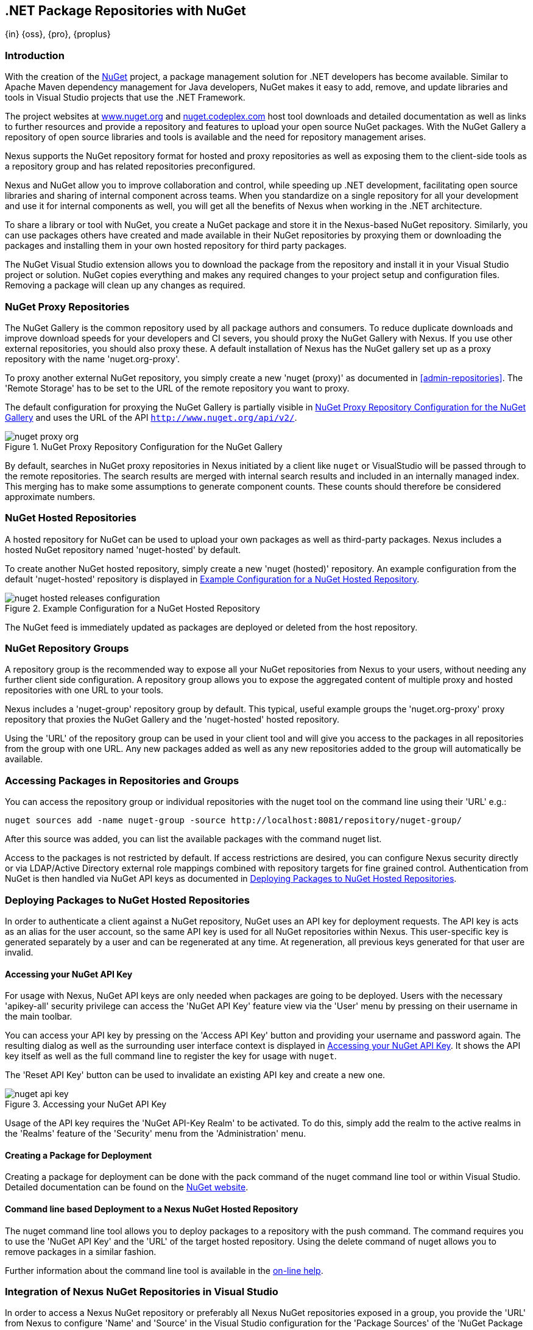 [[nuget]]
== .NET Package Repositories with NuGet
{in} {oss}, {pro}, {proplus}

[[nuget-introduction]]
=== Introduction

With the creation of the http://nuget.org/[NuGet] project, a package management solution for .NET developers has become
available. Similar to Apache Maven dependency management for Java developers, NuGet makes it easy to add, remove, and
update libraries and tools in Visual Studio projects that use the .NET Framework.

The project websites at http://www.nuget.org[www.nuget.org] and http://nuget.codeplex.com[nuget.codeplex.com] host tool
downloads and detailed documentation as well as links to further resources and provide a repository and features to
upload your open source NuGet packages. With the NuGet Gallery a repository of open source libraries and tools is
available and the need for repository management arises.

Nexus supports the NuGet repository format for hosted and proxy repositories as well as exposing them to the client-side
tools as a repository group and has related repositories preconfigured.

Nexus and NuGet allow you to improve collaboration and control, while speeding up .NET development, facilitating open
source libraries and sharing of internal component across teams. When you standardize on a single repository for all
your development and use it for internal components as well, you will get all the benefits of Nexus when working in
the .NET architecture.

To share a library or tool with NuGet, you create a NuGet package and store it in the Nexus-based NuGet
repository. Similarly, you can use packages others have created and made available in their NuGet repositories by
proxying them or downloading the packages and installing them in your own hosted repository for third party packages.

The NuGet Visual Studio extension allows you to download the package from the repository and install it in your Visual
Studio project or solution. NuGet copies everything and makes any required changes to your project setup and
configuration files. Removing a package will clean up any changes as required.

[[nuget-nuget_proxy_repositories]]
=== NuGet Proxy Repositories

The NuGet Gallery is the common repository used by all package authors and consumers. To reduce duplicate downloads and
improve download speeds for your developers and CI severs, you should proxy the NuGet Gallery with Nexus. If you use
other external repositories, you should also proxy these. A default installation of Nexus has the NuGet gallery set up
as a proxy repository with the name 'nuget.org-proxy'.

To proxy another external NuGet repository, you simply create a new 'nuget (proxy)' as documented in
<<admin-repositories>>. The 'Remote Storage' has to be set to the URL of the remote repository you want to proxy.

The default configuration for proxying the NuGet Gallery is partially visible in <<fig-nuget-proxy-org>> and uses the
URL of the API `http://www.nuget.org/api/v2/`.

[[fig-nuget-proxy-org]]
.NuGet Proxy Repository Configuration for the NuGet Gallery
image::figs/web/nuget-proxy-org.png[scale=50]

By default, searches in NuGet proxy repositories in Nexus initiated by a client like `nuget` or VisualStudio will be
passed through to the remote repositories. The search results are merged with internal search results and included in an
internally managed index. This merging has to make some assumptions to generate component counts. These counts should
therefore be considered approximate numbers.

[[nuget-nuget_hosted_repositories]]
=== NuGet Hosted Repositories

A hosted repository for NuGet can be used to upload your own packages as well as third-party packages. Nexus includes a
hosted NuGet repository named 'nuget-hosted' by default.

////
TBD
 It is good practice to
create two separate hosted repositories for these purposes.
////

To create another NuGet hosted repository, simply create a new 'nuget (hosted)' repository. An example configuration
from the default 'nuget-hosted' repository is displayed in <<fig-nuget-hosted-releases-configuration>>.

[[fig-nuget-hosted-releases-configuration]]
.Example Configuration for a NuGet Hosted Repository
image::figs/web/nuget-hosted-releases-configuration.png[scale=50]

The NuGet feed is immediately updated as packages are deployed or deleted from the host repository.

////
TBD
To rebuild the feed for a hosted 
NuGet repository you can manually schedule a 'Rebuild NuGet Feed'
task.
////

[[nuget-nuget_group_repositories]]
=== NuGet Repository Groups

A repository group is the recommended way to expose all your NuGet repositories from Nexus to your users, without
needing any further client side configuration. A repository group allows you to expose the aggregated content of
multiple proxy and hosted repositories with one URL to your tools.

Nexus includes a 'nuget-group' repository group by default. This typical, useful example groups the 'nuget.org-proxy'
proxy repository that proxies the NuGet Gallery and the 'nuget-hosted' hosted repository.

Using the 'URL' of the repository group can be used in your client tool and will give you access to the packages in all
repositories from the group with one URL. Any new packages added as well as any new repositories added to the group will
automatically be available.

[[nuget-accessing_packages_in_repositories_and_groups]]
=== Accessing Packages in Repositories and Groups

You can access the repository group or individual repositories with the +nuget+ tool on the command line using their
'URL' e.g.:

----
nuget sources add -name nuget-group -source http://localhost:8081/repository/nuget-group/
----

After this source was added, you can list the available packages with the command +nuget list+.

////
        TBD add links once linked sections are documented
////
Access to the packages is not restricted by default. If access restrictions are desired, you can configure Nexus
security directly or via LDAP/Active Directory external role mappings combined with repository targets for fine grained
control. Authentication from NuGet is then handled via NuGet API keys as documented in
<<nuget-deploying_packages_to_nuget_hosted_repositories>>.


[[nuget-deploying_packages_to_nuget_hosted_repositories]]
=== Deploying Packages to NuGet Hosted Repositories

In order to authenticate a client against a NuGet repository, NuGet uses an API key for deployment requests. The API key
is acts as an alias for the user account, so the same API key is used for all NuGet repositories within Nexus. This
user-specific key is generated separately by a user and can be regenerated at any time. At regeneration, all previous
keys generated for that user are invalid.

==== Accessing your NuGet API Key

For usage with Nexus, NuGet API keys are only needed when packages are going to be deployed. Users with the necessary
'apikey-all' security privilege can access the 'NuGet API Key' feature view via the 'User' menu by pressing on their
username in the main toolbar.

You can access your API key by pressing on the 'Access API Key' button and providing your username and password
again. The resulting dialog as well as the surrounding user interface context is displayed in <<fig-nuget-api-key>>. It
shows the API key itself as well as the full command line to register the key for usage with `nuget`.

The 'Reset API Key' button can be used to invalidate an existing API key and create a new one.

[[fig-nuget-api-key]]
.Accessing your NuGet API Key
image::figs/web/nuget-api-key.png[scale=50]

Usage of the API key requires the 'NuGet API-Key Realm' to be activated. To do this, simply add the realm to the active
realms in the 'Realms' feature of the 'Security' menu from the 'Administration' menu.


==== Creating a Package for Deployment

Creating a package for deployment can be done with the +pack+ command of the +nuget+ command line tool or within Visual
Studio. Detailed documentation can be found on the http://docs.nuget.org/[NuGet website].

////
TBD once upload is documented also pending https://issues.sonatype.org/browse/NEXUS-7874

==== Deployment with the NuPkg Upload User Interface

Manual upload of one or multiple packages is done on the 'NuPkg Upload' tab of the repository displayed in
<<fig-nuget-hosted-nupkg-upload>>. Press the 'Browse' button to access the package you want to upload on the file system
and press 'Add Package'. Repeat this process for all packages you want upload, and press 'Upload Package(s)' to complete
the upload.


Packages can be uploaded via your build script or by using the Nexus user interface. Besides the 'NuGet' tab, the
configuration for the repository has a 'NuPkg Upload' tab as displayed in <<fig-nuget-hosted-nupkg-upload>> that allows
you to manually upload one or multiple packages.

[[fig-nuget-hosted-nupkg-upload]]
.The NuPkg Upload Panel for a Hosted NuGet Repository
image::figs/web/nuget-hosted-nupkg-upload.png[scale=40]
////

==== Command line based Deployment to a Nexus NuGet Hosted Repository

The +nuget+ command line tool allows you to deploy packages to a repository with the +push+ command. The command
requires you to use the 'NuGet API Key' and the 'URL' of the target hosted repository.  Using the +delete+ command of
+nuget+ allows you to remove packages in a similar fashion.

Further information about the command line tool is available in the
http://docs.nuget.org/docs/reference/command-line-reference[on-line help].

[[nuget-integration_of_nexus_nuget_repositories_in_visual_studio]]
=== Integration of Nexus NuGet Repositories in Visual Studio

In order to access a Nexus NuGet repository or preferably all Nexus NuGet repositories exposed in a group, you provide
the 'URL' from Nexus to configure 'Name' and 'Source' in the Visual Studio configuration for the 'Package Sources' of
the 'NuGet Package Manager' as displayed in <<fig-nuget-visualstudio-packageoptions>>.

[[fig-nuget-visualstudio-packageoptions]]
.Package Source Configuration for the NuGet Package Manager in Visual Studio
image::figs/web/nuget-visualstudio-packageoptions.png[scale=60]

With this configuration in place, all packages available in your Nexus NuGet repository will be available in the 'NuGet
Package Manager' in Visual Studio.

////
/* Local Variables: */
/* ispell-personal-dictionary: "ispell.dict" */
/* End:             */
////
